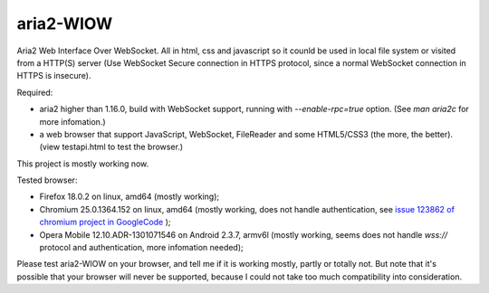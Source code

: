 ==========
aria2-WIOW
==========
Aria2 Web Interface Over WebSocket. All in html, css and javascript so it counld be used in local file system or visited from a HTTP(S) server (Use WebSocket Secure connection in HTTPS protocol, since a normal WebSocket connection in HTTPS is insecure).

Required:

- aria2 higher than 1.16.0, build with WebSocket support, running with `--enable-rpc=true` option. (See `man aria2c` for more infomation.)
- a web browser that support JavaScript, WebSocket, FileReader and some HTML5/CSS3 (the more, the better). (view testapi.html to test the browser.)

This project is mostly working now.

Tested browser:

- Firefox 18.0.2 on linux, amd64 (mostly working);
- Chromium 25.0.1364.152 on linux, amd64 (mostly working, does not handle authentication, see `issue 123862 of chromium project in GoogleCode`_ );
- Opera Mobile 12.10.ADR-1301071546 on Android 2.3.7, armv6l (mostly working, seems does not handle `wss://` protocol and authentication, more infomation needed);

Please test aria2-WIOW on your browser, and tell me if it is working mostly, partly or totally not. But note that it's possible that your browser will never be supported, because I could not take too much compatibility into consideration.

.. _issue 123862 of chromium project in GoogleCode: https://code.google.com/p/chromium/issues/detail?id=123862
